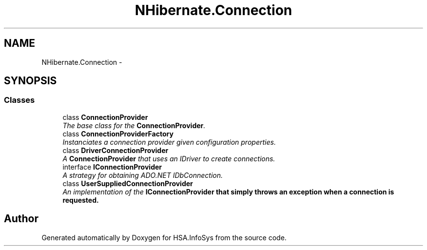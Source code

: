 .TH "NHibernate.Connection" 3 "Fri Jul 5 2013" "Version 1.0" "HSA.InfoSys" \" -*- nroff -*-
.ad l
.nh
.SH NAME
NHibernate.Connection \- 
.SH SYNOPSIS
.br
.PP
.SS "Classes"

.in +1c
.ti -1c
.RI "class \fBConnectionProvider\fP"
.br
.RI "\fIThe base class for the \fBConnectionProvider\fP\&. \fP"
.ti -1c
.RI "class \fBConnectionProviderFactory\fP"
.br
.RI "\fIInstanciates a connection provider given configuration properties\&. \fP"
.ti -1c
.RI "class \fBDriverConnectionProvider\fP"
.br
.RI "\fIA \fBConnectionProvider\fP that uses an IDriver to create connections\&. \fP"
.ti -1c
.RI "interface \fBIConnectionProvider\fP"
.br
.RI "\fIA strategy for obtaining ADO\&.NET IDbConnection\&. \fP"
.ti -1c
.RI "class \fBUserSuppliedConnectionProvider\fP"
.br
.RI "\fIAn implementation of the \fC\fBIConnectionProvider\fP\fP that simply throws an exception when a connection is requested\&. \fP"
.in -1c
.SH "Author"
.PP 
Generated automatically by Doxygen for HSA\&.InfoSys from the source code\&.
